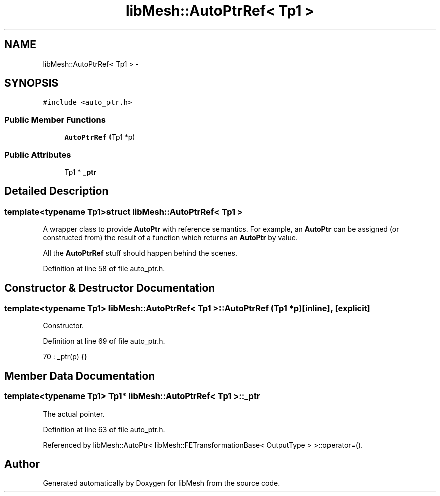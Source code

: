 .TH "libMesh::AutoPtrRef< Tp1 >" 3 "Tue May 6 2014" "libMesh" \" -*- nroff -*-
.ad l
.nh
.SH NAME
libMesh::AutoPtrRef< Tp1 > \- 
.SH SYNOPSIS
.br
.PP
.PP
\fC#include <auto_ptr\&.h>\fP
.SS "Public Member Functions"

.in +1c
.ti -1c
.RI "\fBAutoPtrRef\fP (Tp1 *p)"
.br
.in -1c
.SS "Public Attributes"

.in +1c
.ti -1c
.RI "Tp1 * \fB_ptr\fP"
.br
.in -1c
.SH "Detailed Description"
.PP 

.SS "template<typename Tp1>struct libMesh::AutoPtrRef< Tp1 >"
A wrapper class to provide \fBAutoPtr\fP with reference semantics\&. For example, an \fBAutoPtr\fP can be assigned (or constructed from) the result of a function which returns an \fBAutoPtr\fP by value\&.
.PP
All the \fBAutoPtrRef\fP stuff should happen behind the scenes\&. 
.PP
Definition at line 58 of file auto_ptr\&.h\&.
.SH "Constructor & Destructor Documentation"
.PP 
.SS "template<typename Tp1> \fBlibMesh::AutoPtrRef\fP< Tp1 >::\fBAutoPtrRef\fP (Tp1 *p)\fC [inline]\fP, \fC [explicit]\fP"
Constructor\&. 
.PP
Definition at line 69 of file auto_ptr\&.h\&.
.PP
.nf
70     : _ptr(p) {}
.fi
.SH "Member Data Documentation"
.PP 
.SS "template<typename Tp1> Tp1* \fBlibMesh::AutoPtrRef\fP< Tp1 >::_ptr"
The actual pointer\&. 
.PP
Definition at line 63 of file auto_ptr\&.h\&.
.PP
Referenced by libMesh::AutoPtr< libMesh::FETransformationBase< OutputType > >::operator=()\&.

.SH "Author"
.PP 
Generated automatically by Doxygen for libMesh from the source code\&.

